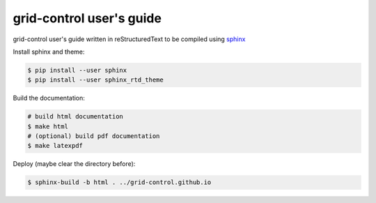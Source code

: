 grid-control user's guide
=========================

grid-control user's guide written in reStructuredText to be compiled using `sphinx <http://www.sphinx-doc.org/en/master/>`_

Install sphinx and theme:

.. code-block:: shell-session

   $ pip install --user sphinx
   $ pip install --user sphinx_rtd_theme

Build the documentation:

.. code-block:: shell-session

   # build html documentation
   $ make html
   # (optional) build pdf documentation
   $ make latexpdf

Deploy (maybe clear the directory before):

.. code-block:: shell-session

   $ sphinx-build -b html . ../grid-control.github.io
